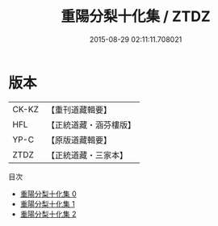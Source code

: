 #+TITLE: 重陽分梨十化集 / ZTDZ

#+DATE: 2015-08-29 02:11:11.708021
* 版本
 |     CK-KZ|【重刊道藏輯要】|
 |       HFL|【正統道藏・涵芬樓版】|
 |      YP-C|【原版道藏輯要】|
 |      ZTDZ|【正統道藏・三家本】|
目次
 - [[file:KR5e0057_000.txt][重陽分梨十化集 0]]
 - [[file:KR5e0057_001.txt][重陽分梨十化集 1]]
 - [[file:KR5e0057_002.txt][重陽分梨十化集 2]]

